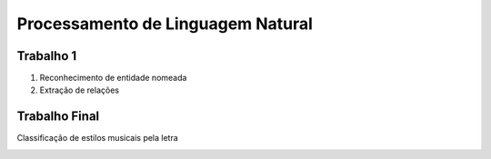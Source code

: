 ====
Processamento de Linguagem Natural
====


Trabalho 1
------------

1. Reconhecimento de entidade nomeada
2. Extração de relações


Trabalho Final
------------

Classificação de estilos musicais pela letra


.. image:: https://github.com/patrickguima/PLN/genres.jpg

